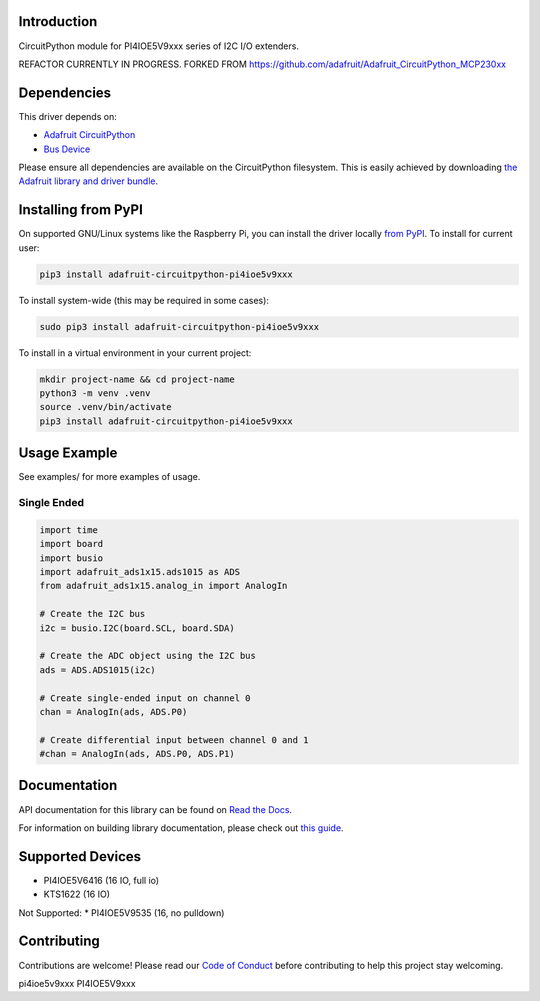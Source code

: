 Introduction
============

.. image:: https://readthedocs.org/projects/adafruit-circuitpython-PI4IOE5V9xxx/badge/?version=latest
    :target: https://docs.circuitpython.org/projects/PI4IOE5V9xxx/en/latest/
    :alt: Documentation Status

.. image:: https://raw.githubusercontent.com/adafruit/Adafruit_CircuitPython_Bundle/main/badges/adafruit_discord.svg
    :target: https://adafru.it/discord
    :alt: Discord

.. image:: https://github.com/adafruit/Adafruit_CircuitPython_PI4IOE5V9xxx/workflows/Build%20CI/badge.svg
    :target: https://github.com/adafruit/Adafruit_CircuitPython_PI4IOE5V9xxx/actions/
    :alt: Build Status

.. image:: https://img.shields.io/badge/code%20style-black-000000.svg
    :target: https://github.com/psf/black
    :alt: Code Style: Black

CircuitPython module for PI4IOE5V9xxx series of I2C I/O extenders.



REFACTOR CURRENTLY IN PROGRESS. FORKED FROM https://github.com/adafruit/Adafruit_CircuitPython_MCP230xx







Dependencies
=============
This driver depends on:

* `Adafruit CircuitPython <https://github.com/adafruit/circuitpython>`_
* `Bus Device <https://github.com/adafruit/Adafruit_CircuitPython_BusDevice>`_

Please ensure all dependencies are available on the CircuitPython filesystem.
This is easily achieved by downloading
`the Adafruit library and driver bundle <https://github.com/adafruit/Adafruit_CircuitPython_Bundle>`_.

Installing from PyPI
====================

On supported GNU/Linux systems like the Raspberry Pi, you can install the driver locally `from
PyPI <https://pypi.org/project/adafruit-circuitpython-PI4IOE5V9xxx/>`_. To install for current user:

.. code-block:: shell

    pip3 install adafruit-circuitpython-pi4ioe5v9xxx

To install system-wide (this may be required in some cases):

.. code-block:: shell

    sudo pip3 install adafruit-circuitpython-pi4ioe5v9xxx

To install in a virtual environment in your current project:

.. code-block:: shell

    mkdir project-name && cd project-name
    python3 -m venv .venv
    source .venv/bin/activate
    pip3 install adafruit-circuitpython-pi4ioe5v9xxx

Usage Example
=============

See examples/ for more examples of usage.

Single Ended
------------

.. code-block:: python

    import time
    import board
    import busio
    import adafruit_ads1x15.ads1015 as ADS
    from adafruit_ads1x15.analog_in import AnalogIn

    # Create the I2C bus
    i2c = busio.I2C(board.SCL, board.SDA)

    # Create the ADC object using the I2C bus
    ads = ADS.ADS1015(i2c)

    # Create single-ended input on channel 0
    chan = AnalogIn(ads, ADS.P0)

    # Create differential input between channel 0 and 1
    #chan = AnalogIn(ads, ADS.P0, ADS.P1)


Documentation
=============

API documentation for this library can be found on `Read the Docs <https://docs.circuitpython.org/projects/pi4ioe5v9xxx/en/latest/>`_.

For information on building library documentation, please check out `this guide <https://learn.adafruit.com/creating-and-sharing-a-circuitpython-library/sharing-our-docs-on-readthedocs#sphinx-5-1>`_.

Supported Devices
=============

* PI4IOE5V6416 (16 IO, full io)
* KTS1622 (16 IO)

Not Supported:
* PI4IOE5V9535 (16, no pulldown)


Contributing
============

Contributions are welcome! Please read our `Code of Conduct
<https://github.com/adafruit/Adafruit_CircuitPython_PI4IOE5V9xxx/blob/main/CODE_OF_CONDUCT.md>`_
before contributing to help this project stay welcoming.


pi4ioe5v9xxx
PI4IOE5V9xxx